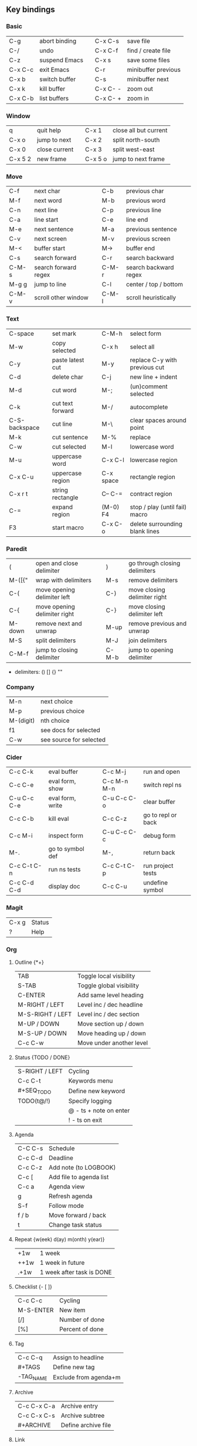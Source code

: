 #+STARTUP: hidestars

** Key bindings

*** Basic

    | C-g     | abort binding |   | C-x C-s  | save file           |
    | C-/     | undo          |   | C-x C-f  | find / create file  |
    | C-z     | suspend Emacs |   | C-x s    | save some files     |
    | C-x C-c | exit Emacs    |   | C-r      | minibuffer previous |
    | C-x b   | switch buffer |   | C-s      | minibuffer next     |
    | C-x k   | kill buffer   |   | C-x C- - | zoom out            |
    | C-x C-b | list buffers  |   | C-x C- + | zoom in             |

*** Window

    | q       | quit help     |   | C-x 1   | close all but current |
    | C-x o   | jump to next  |   | C-x 2   | split north-south     |
    | C-x 0   | close current |   | C-x 3   | split west-east       |
    | C-x 5 2 | new frame     |   | C-x 5 o | jump to next frame    |

*** Move

    | C-f   | next char            |   | C-b   | previous char         |
    | M-f   | next word            |   | M-b   | previous word         |
    | C-n   | next line            |   | C-p   | previous line         |
    | C-a   | line start           |   | C-e   | line end              |
    | M-e   | next sentence        |   | M-a   | previous sentence     |
    | C-v   | next screen          |   | M-v   | previous screen       |
    | M-<   | buffer start         |   | M->   | buffer end            |
    | C-s   | search forward       |   | C-r   | search backward       |
    | C-M-s | search forward regex |   | C-M-r | search backward regex |
    | M-g g | jump to line         |   | C-l   | center / top / bottom |
    | C-M-v | scroll other window  |   | C-M-l | scroll heuristically  |

*** Text

    | C-space       | set mark         |   | C-M-h     | select form                    |
    | M-w           | copy selected    |   | C-x h     | select all                     |
    | C-y           | paste latest cut |   | M-y       | replace C-y with previous cut  |
    | C-d           | delete char      |   | C-j       | new line + indent              |
    | M-d           | cut word         |   | M-;       | (un)comment selected           |
    | C-k           | cut text forward |   | M-/       | autocomplete                   |
    | C-S-backspace | cut line         |   | M-\       | clear spaces around point      |
    | M-k           | cut sentence     |   | M-%       | replace                        |
    | C-w           | cut selected     |   | M-l       | lowercase word                 |
    | M-u           | uppercase word   |   | C-x C-l   | lowercase region               |
    | C-x C-u       | uppercase region |   | C-x space | rectangle region               |
    | C-x r t       | string rectangle |   | C-- C-=   | contract region                |
    | C-=           | expand region    |   | (M-0) F4  | stop / play (until fail) macro |
    | F3            | start macro      |   | C-x C-o   | delete surrounding blank lines |

*** Paredit

    | (      | open and close delimiter     |   | )     | go through closing delimiters |
    | M-([{" | wrap with delimiters         |   | M-s   | remove delimiters             |
    | C-(    | move opening delimiter left  |   | C-)   | move closing delimiter right  |
    | C-{    | move opening delimiter right |   | C-}   | move closing delimiter left   |
    | M-down | remove next and unwrap       |   | M-up  | remove previous and unwrap    |
    | M-S    | split delimiters             |   | M-J   | join delimiters               |
    | C-M-f  | jump to closing delimiter    |   | C-M-b | jump to opening delimiter     |

    - delimiters: () [] {} ""

*** Company

    | M-n       | next choice             |
    | M-p       | previous choice         |
    | M-(digit) | nth choice              |
    | f1        | see docs for selected   |
    | C-w       | see source for selected |

*** Cider

    | C-c C-k     | eval buffer      |   | C-c M-j     | run and open       |
    | C-c C-e     | eval form, show  |   | C-c M-n M-n | switch repl ns     |
    | C-u C-c C-e | eval form, write |   | C-u C-c C-o | clear buffer       |
    | C-c C-b     | kill eval        |   | C-c C-z     | go to repl or back |
    | C-c M-i     | inspect form     |   | C-u C-c C-c | debug form         |
    | M-.         | go to symbol def |   | M-,         | return back        |
    | C-c C-t C-n | run ns tests     |   | C-c C-t C-p | run project tests  |
    | C-c C-d C-d | display doc      |   | C-c C-u     | undefine symbol    |

*** Magit

    | C-x g | Status |
    | ?     | Help   |

*** Org

**** Outline {*+}

     | TAB              | Toggle local  visibility |
     | S-TAB            | Toggle global visibility |
     | C-ENTER          | Add same level heading   |
     | M-RIGHT / LEFT   | Level inc / dec headline |
     | M-S-RIGHT / LEFT | Level inc / dec section  |
     | M-UP / DOWN      | Move section up / down   |
     | M-S-UP / DOWN    | Move heading up / down   |
     | C-c C-w          | Move under another level |

**** Status {TODO / DONE}

     | S-RIGHT / LEFT | Cycling                |
     | C-c C-t        | Keywords menu          |
     | #+SEQ_TODO     | Define new keyword     |
     | TODO(t@/!)     | Specify logging        |
     |                | @ - ts + note on enter |
     |                | ! - ts        on exit  |

**** Agenda

     | C-C C-s | Schedule                |
     | C-c C-d | Deadline                |
     | C-c C-z | Add note (to LOGBOOK)   |
     | C-c [   | Add file to agenda list |
     | C-c a   | Agenda view             |
     | g       | Refresh agenda          |
     | S-f     | Follow mode             |
     | f / b   | Move forward / back     |
     | t       | Change task status      |

**** Repeat {w(eek) d(ay) m(onth) y(ear)}

     | +1w  | 1 week                    |
     | ++1w | 1 week in future          |
     | .+1w | 1 week after task is DONE |

**** Checklist {- [ ]}

     | C-c C-c   | Cycling         |
     | M-S-ENTER | New item        |
     | [/]       | Number of done  |
     | [%]       | Percent of done |

**** Tag

     | C-c C-q   | Assign to headline    |
     | #+TAGS    | Define new tag        |
     | -TAG_NAME | Exclude from agenda+m |

**** Archive

     | C-c C-x C-a | Archive entry       |
     | C-c C-x C-s | Archive subtree     |
     | #+ARCHIVE   | Define archive file |

**** Link

     | C-c C-l                            | Create link           |
     | C-c C-o                            | Open link             |
     | C-c &                              | Return back from link |
     | [[https://orgmode.org/][link]]                               | Website               |
     | file:~/.emacs.d/README.org         | File                  |
     | file:~/.emacs.d/README.org::17     | File at line          |
     | file:~/.emacs.d/README.org::*Basic | File at headline      |
     | [[here][Goto here]]                          | Radio target <<here>> |
     | [[Org]]                                | Subsection            |
     | TODO                               | Gnus email            |

**** Table

     | TAB             | Next cell                |
     | S-TAB           | Previous cell            |
     | M-LEFT / RIGHT  | Move column left / right |
     | M-DOWN / UP     | Move row up / down       |
     | <length-number> | Set max column length    |
     | C-c TAB         | Apply max column length  |
     | C-c ^           | Sort table               |
     | M-S-DOWN        | Add row                  |
     | M-S-UP          | Delete row               |
     | M-S-RIGHT       | Add column               |
     | M-S-LEFT        | Delete column            |
     | C-c -           | Add line row             |

**** Various

     | C-c C-c | Activate #+ line |
     | C-c c   | Prompt capture   |

** Emacs installation on Windows

   1. [[http://ftp.gnu.org/gnu/emacs/windows/][Download the latest version]]
      (=i686= for 32-bit, =x86_64= for 64-bit) and extract it to =C:\emacs-version=
   2. Computer -> Properties -> Advanced system settings -> Environment Variables\\
      -> System variables -> Path -> Edit -> add =C:\emacs-version\bin=
   3. Create folder =C:\home=
   4. Computer -> Properties -> Advanced system settings -> Environment Variables\\
      -> System variables -> New -> Variable name: =HOME= Variable value: =C:\home=
   5. Clone or download this repository to =C:\home\.emacs.d=
   6. =C:\emacs-version\bin\runemacs.exe= -> Send to -> Desktop (create shortcut)

** Monaco font installation on Windows

   1. [[https://fontsgeek.com/fonts/Monaco-Regular][Download Monaco Regular]]
   2. Extract and run =.ttf= file
